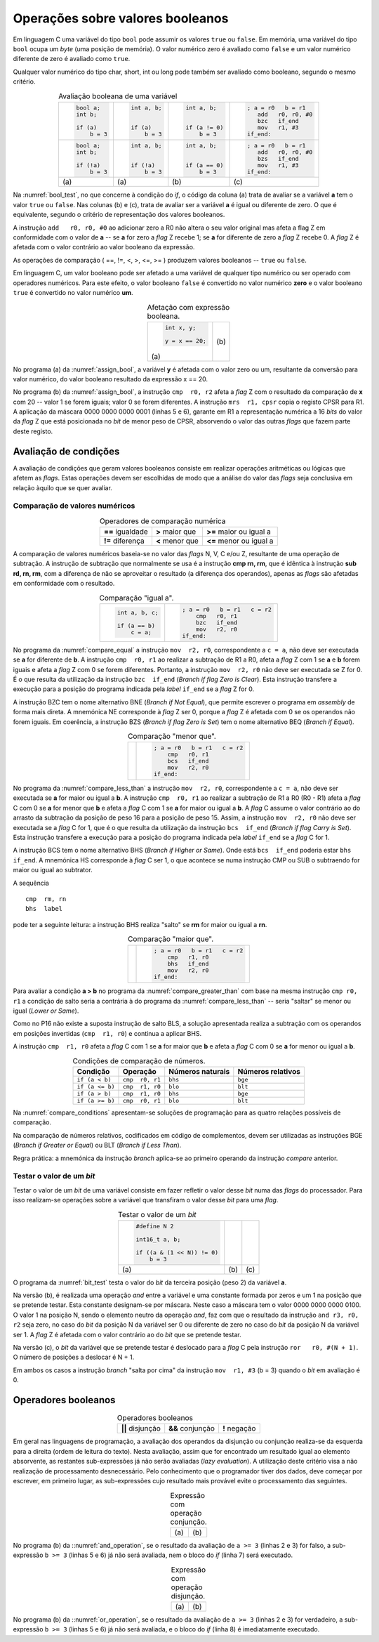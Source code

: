 Operações sobre valores booleanos
=================================

Em linguagem C uma variável do tipo ``bool`` pode assumir os valores ``true`` ou ``false``.
Em memória, uma variável do tipo ``bool`` ocupa um *byte* (uma posição de memória).
O valor numérico zero é avaliado como ``false`` e
um valor numérico diferente de zero é avaliado como ``true``.

Qualquer valor numérico do tipo char, short, int ou long
pode também ser avaliado como booleano, segundo o mesmo critério.

.. table:: Avaliação booleana de uma variável
   :widths: auto
   :align: center
   :name: bool_test

   +------------------------+------------------------+----------------------+------------------------+
   | .. code-block:: c      | .. code-block:: c      | .. code-block:: c    | .. code-block:: asm    |
   |                        |                        |                      |                        |
   |    bool a;             |    int a, b;           |    int a, b;         |    ; a = r0   b = r1   |
   |    int b;              |                        |                      |       add   r0, r0, #0 |
   |                        |                        |                      |       bzc   if_end     |
   |    if (a)              |    if (a)              |    if (a != 0)       |       mov   r1, #3     |
   |        b = 3           |        b = 3           |        b = 3         |    if_end:             |
   +------------------------+------------------------+----------------------+------------------------+
   | .. code-block:: c      | .. code-block:: c      | .. code-block:: c    | .. code-block:: asm    |
   |                        |                        |                      |                        |
   |    bool a;             |    int a, b;           |    int a, b;         |    ; a = r0   b = r1   |
   |    int b;              |                        |                      |       add   r0, r0, #0 |
   |                        |                        |                      |       bzs   if_end     |
   |    if (!a)             |    if (!a)             |    if (a == 0)       |       mov   r1, #3     |
   |        b = 3           |        b = 3           |        b = 3         |    if_end:             |
   +------------------------+------------------------+----------------------+------------------------+
   | \(a\)                  | \(a\)                  | \(b\)                | \(c\)                  |
   +------------------------+------------------------+----------------------+------------------------+

Na :numref:`bool_test`,  no que concerne à condição do *if*,
o código da coluna (a) trata de avaliar se a variável **a** tem o valor ``true`` ou ``false``.
Nas colunas (b) e (c), trata de avaliar ser a variável **a** é igual ou diferente de zero.
O que é equivalente, segundo o critério de representação dos valores booleanos.

A instrução ``add   r0, r0, #0`` ao adicionar zero a R0 não altera o seu valor original
mas afeta a flag Z em conformidade com o valor de **a**
-- se **a** for zero a *flag* Z recebe 1; se **a** for diferente de zero a *flag* Z recebe 0.
A *flag* Z é afetada com o valor contrário ao valor booleano da expressão.

As operações de comparação ( ==, !=, <, >, <=, >= ) produzem valores booleanos -- ``true`` ou ``false``.

Em linguagem C, um valor booleano pode ser afetado a uma variável de qualquer tipo numérico
ou ser operado com operadores numéricos.
Para este efeito, o valor booleano ``false`` é convertido no valor numérico **zero**
e o valor booleano ``true`` é convertido no valor numérico **um**.

.. table:: Afetação com expressão booleana.
   :widths: auto
   :align: center
   :name: assign_bool

   +----------------------------------+-------------------------------------+
   | .. code-block:: c                | .. code-block:: asm                 |
   |                                  |    :linenos:                        |
   |                                  |                                     |
   |                                  |    ; x = r0   y = r1                |
   |    int x, y;                     |    mov   r2, #20                    |
   |                                  |    cmp   r0, r2                     |
   |    y = x == 20;                  |    mrs   r1, cpsr                   |
   |                                  |    mov   r2, #1                     |
   |                                  |    and   r1, r1, r2                 |
   |                                  |                                     |
   | \(a\)                            | \(b\)                               |
   +----------------------------------+-------------------------------------+

No programa (a) da :numref:`assign_bool`, a variável **y** é afetada com o valor zero ou um,
resultante da conversão para valor numérico, do valor booleano resultado da expressão x == 20.

No programa (b) da :numref:`assign_bool`, a instrução ``cmp  r0, r2`` afeta a *flag* Z
com o resultado da comparação de **x** com 20 -- valor 1 se forem iguais; valor 0 se forem diferentes.
A instrução ``mrs  r1, cpsr`` copia o registo CPSR para R1.
A aplicação da máscara 0000 0000 0000 0001 (linhas 5 e 6), garante em R1
a representação numérica a 16 *bits* do valor da *flag* Z
que está posicionada no *bit* de menor peso de CPSR,
absorvendo o valor das outras *flags* que fazem parte deste registo.

Avaliação de condições
----------------------

A avaliação de condições que geram valores booleanos
consiste em realizar operações aritméticas ou lógicas
que afetem as *flags*.
Estas operações devem ser escolhidas de modo que a análise do valor das *flags*
seja conclusiva em relação àquilo que se quer avaliar.

Comparação de valores numéricos
^^^^^^^^^^^^^^^^^^^^^^^^^^^^^^^

.. table:: Operadores de comparação numérica
   :widths: auto
   :align: center
   :name: compare_numbers

   +------------------+-------------------+----------------------------+
   | **==** igualdade | **>** maior que   | **>=** maior ou igual a    |
   +------------------+-------------------+----------------------------+
   | **!=** diferença | **<** menor que   | **<=** menor ou igual a    |
   +------------------+-------------------+----------------------------+

A comparação de valores numéricos baseia-se no valor das *flags* N, V, C e/ou Z,
resultante de uma operação de subtração.
A instrução de subtração que normalmente se usa é a instrução **cmp  rn, rm**,
que é idêntica à instrução **sub  rd, rn, rm**,
com a diferença de não se aproveitar o resultado
(a diferença dos  operandos), apenas as *flags* são afetadas
em conformidade com o resultado.

.. table:: Comparação \"igual a\".
   :widths: auto
   :align: center
   :name: compare_equal

   +----------------------------------+-------------------------------------+
   | .. code-block:: c                | .. code-block:: asm                 |
   |                                  |                                     |
   |                                  |    ; a = r0   b = r1   c = r2       |
   |    int a, b, c;                  |        cmp   r0, r1                 |
   |                                  |        bzc   if_end                 |
   |    if (a == b)                   |        mov   r2, r0                 |
   |        c = a;                    |    if_end:                          |
   +----------------------------------+-------------------------------------+

No programa da :numref:`compare_equal` a instrução ``mov  r2, r0``, correspondente a ``c = a``,
não deve ser executada se **a** for diferente de **b**.
A instrução ``cmp  r0, r1`` ao realizar a subtração de R1 a R0,
afeta a *flag* Z com 1 se **a** e **b** forem iguais
e afeta a *flag* Z com 0 se forem diferentes.
Portanto, a instrução ``mov  r2, r0`` não deve ser executada se Z for 0.
É o que resulta da utilização da instrução ``bzc  if_end`` (*Branch if flag Zero is Clear*).
Esta instrução transfere a execução para a posição do programa indicada pela *label* ``if_end`` se a *flag* Z for 0.

A instrução BZC tem o nome alternativo BNE (*Branch if Not Equal*), que permite
escrever o programa em *assembly* de forma mais direta.
A mnemónica NE corresponde à *flag* Z ser 0,
porque a *flag* Z é afetada com 0 se os operandos não forem iguais.
Em coerência, a instrução BZS (*Branch if flag Zero is Set*)
tem o nome alternativo BEQ (*Branch if Equal*).

.. table:: Comparação \"menor que\".
   :widths: auto
   :align: center
   :name: compare_less_than

   +----------------------------------+-------------------------------------+
   | .. code-block:: c                | .. code-block:: asm                 |
   |    :linenos:                     |                                     |
   |                                  |    ; a = r0   b = r1   c = r2       |
   |    int a, b, c;                  |        cmp   r0, r1                 |
   |                                  |        bcs   if_end                 |
   |    if (a < b)                    |        mov   r2, r0                 |
   |        c = a;                    |    if_end:                          |
   +----------------------------------+-------------------------------------+

No programa da :numref:`compare_less_than` a instrução ``mov  r2, r0``, correspondente a ``c = a``,
não deve ser executada se **a** for maior ou igual a **b**.
A instrução ``cmp  r0, r1`` ao realizar a subtração de R1 a R0 (R0 - R1)
afeta a *flag* C com 0 se **a** for menor que **b**
e afeta a *flag* C com 1 se **a** for maior ou igual a **b**.
A *flag* C assume o valor contrário ao do arrasto da subtração da posição de peso 16
para a posição de peso 15.
Assim, a instrução ``mov  r2, r0`` não deve ser executada se a *flag* C for 1,
que é o que resulta da utilização da instrução ``bcs  if_end`` (*Branch if flag Carry is Set*).
Esta instrução transfere a execução para a posição do programa indicada pela *label* ``if_end`` se a *flag* C for 1.

A instrução BCS tem o nome alternativo BHS (*Branch if Higher or Same*).
Onde está ``bcs  if_end`` poderia estar ``bhs  if_end``.
A mnemónica HS corresponde à *flag* C ser 1,
o que acontece se numa instrução CMP ou SUB o subtraendo for maior ou igual ao subtrator.

A sequência ::

   cmp  rm, rn
   bhs  label

pode ter a seguinte leitura:
a instrução BHS realiza "salto" se **rm** for maior ou igual a **rn**.

.. table:: Comparação \"maior que\".
   :widths: auto
   :align: center
   :name: compare_greater_than

   +----------------------------------+-------------------------------------+
   | .. code-block:: c                | .. code-block:: asm                 |
   |    :linenos:                     |                                     |
   |                                  |    ; a = r0   b = r1   c = r2       |
   |    int a, b, c;                  |        cmp   r1, r0                 |
   |                                  |        bhs   if_end                 |
   |    if (a > b)                    |        mov   r2, r0                 |
   |        c = a;                    |    if_end:                          |
   +----------------------------------+-------------------------------------+

Para avaliar a condição **a > b** no programa da :numref:`compare_greater_than`
com base na mesma instrução ``cmp r0, r1`` a condição de salto seria a contrária
à do programa da :numref:`compare_less_than` -- seria "saltar" se menor ou igual (*Lower or Same*).

Como no P16 não existe a suposta instrução de salto BLS,
a solução apresentada realiza a subtração com os operandos em posições invertidas
(``cmp  r1, r0``) e continua a aplicar BHS.

A instrução ``cmp  r1, r0`` afeta a *flag* C com 1 se **a** for maior que **b**
e afeta a *flag* C com 0 se **a** for menor ou igual a **b**.

.. table:: Condições de comparação de números.
   :widths: auto
   :align: center
   :name: compare_conditions

   +-----------------+-----------------+------------------+--------------------+
   | Condição        | Operação        | Números naturais | Números relativos  |
   +=================+=================+==================+====================+
   | ``if (a < b)``  | ``cmp  r0, r1`` | ``bhs``          | ``bge``            |
   +-----------------+-----------------+------------------+--------------------+
   | ``if (a <= b)`` | ``cmp  r1, r0`` | ``blo``          | ``blt``            |
   +-----------------+-----------------+------------------+--------------------+
   | ``if (a > b)``  | ``cmp  r1, r0`` | ``bhs``          | ``bge``            |
   +-----------------+-----------------+------------------+--------------------+
   | ``if (a >= b)`` | ``cmp  r0, r1`` | ``blo``          | ``blt``            |
   +-----------------+-----------------+------------------+--------------------+

Na :numref:`compare_conditions` apresentam-se soluções de programação
para as quatro relações possíveis de comparação.

Na comparação de números relativos, codificados em código de complementos,
devem ser utilizadas as instruções BGE (*Branch if Greater or Equal*)
ou BLT (*Branch if Less Than*).

Regra prática: a mnemónica da instrução *branch*
aplica-se ao primeiro operando da instrução *compare* anterior.

Testar o valor de um *bit*
^^^^^^^^^^^^^^^^^^^^^^^^^^

Testar o valor de um *bit* de uma variável consiste em fazer refletir
o valor desse *bit* numa das *flags* do processador.
Para isso realizam-se operações sobre a variável que transfiram o valor desse *bit*
para uma *flag*.

.. table:: Testar o valor de um *bit*
   :widths: auto
   :align: center
   :name: bit_test

   +-----------------------------+---------------------------+------------------------------+
   | .. code-block:: c           | .. code-block:: asm       | .. code-block:: asm          |
   |                             |    :linenos:              |    :linenos:                 |
   |                             |                           |                              |
   |    #define N 2              |    ; a = r0   b = r1      |    ; a = r0   b = r1         |
   |                             |       .equ  N, 2          |       .equ  N, 2             |
   |    int16_t a, b;            |                           |                              |
   |                             |       mov   r2, #(1 << N) |       ror   r0, r0, #(N + 1) |
   |    if ((a & (1 << N)) != 0) |       and   r2, r0, r2    |       bcc   if_end           |
   |        b = 3                |       bzs   if_end        |       mov   r1, #3           |
   |                             |       mov   r1, #3        |    if_end:                   |
   |                             |    if_end:                |                              |
   +-----------------------------+---------------------------+------------------------------+
   | \(a\)                       | \(b\)                     | \(c\)                        |
   +-----------------------------+---------------------------+------------------------------+


O programa da :numref:`bit_test` testa o valor do *bit* da terceira posição
(peso 2) da variável **a**.

Na versão (b), é realizada uma operação *and* entre a variável
e uma constante formada por zeros e um 1 na posição que se pretende testar.
Esta constante designam-se por máscara.
Neste caso a máscara tem o valor 0000 0000 0000 0100.
O valor 1 na posição N, sendo o elemento neutro da operação *and*, faz com que
o resultado da instrução ``and r3, r0, r2`` seja zero,
no caso do *bit* da posição N da variável ser 0
ou diferente de zero no caso do *bit* da posição N da variável ser 1.
A *flag* Z é afetada com o valor contrário ao do *bit* que se pretende testar.

Na versão (c), o *bit* da variável que se pretende testar
é deslocado para a *flag* C pela instrução ``ror   r0, #(N + 1)``.
O número de posições a deslocar é N + 1.

Em ambos os casos a instrução *branch* "salta por cima" da instrução
``mov  r1, #3`` (b = 3) quando o *bit* em avaliação é 0.

Operadores booleanos
--------------------

.. table:: Operadores booleanos
   :widths: auto
   :align: center

   +---------------------+----------------------+-----------------+
   | **||** disjunção    | **&&** conjunção     | **!** negação   |
   +---------------------+----------------------+-----------------+

Em geral nas linguagens de programação,
a avaliação dos operandos da disjunção ou conjunção realiza-se da esquerda para a direita
(ordem de leitura do texto).
Nesta avaliação, assim que for encontrado um resultado igual ao elemento absorvente,
as restantes sub-expressões já não serão avaliadas (*lazy evaluation*).
A utilização deste critério visa a não realização de processamento desnecessário.
Pelo conhecimento que o programador tiver dos dados,
deve começar por escrever, em primeiro lugar,
as sub-expressões cujo resultado mais provável evite o processamento das seguintes.

.. table:: Expressão com operação conjunção.
   :widths: auto
   :align: center
   :name: and_operation

   +----------------------------------+-------------------------------------+
   | .. code-block:: c                | .. code-block:: asm                 |
   |    :linenos:                     |    :linenos:                        |
   |                                  |                                     |
   |    int a, b, c;                  |    ; a = r0   b = r1   c = r2       |
   |                                  |       mov    r3, #3                 |
   |    if (a >= 3 && b >= 3)         |       cmp    r0, r3                 |
   |        c += 3;                   |       blo    if_end                 |
   |                                  |       cmp    r1, r3                 |
   |                                  |       blo    if_end                 |
   |                                  |       add    r2, r2, #3             |
   |                                  |    if_end:                          |
   |                                  |                                     |
   | \(a\)                            | \(b\)                               |
   +----------------------------------+-------------------------------------+

No programa (b) da ::numref:`and_operation`,
se o resultado da avaliação de ``a >= 3`` (linhas 2 e 3) for falso,
a sub-expressão ``b >= 3`` (linhas 5 e 6) já não será avaliada,
nem o bloco do *if* (linha 7) será executado.

.. table:: Expressão com operação disjunção.
   :widths: auto
   :align: center
   :name: or_operation

   +----------------------------------+-------------------------------------+
   | .. code-block:: c                | .. code-block:: asm                 |
   |    :linenos:                     |    :linenos:                        |
   |                                  |                                     |
   |    int a, b, c;                  |    ; a = r0   b = r1   c = r2       |
   |                                  |       mov    r3, #3                 |
   |    if (a >= 3 || b >= 3)         |       cmp    r0, r3                 |
   |        c += 3;                   |       bhs    if_then                |
   |                                  |       cmp    r1, r3                 |
   |                                  |       blo    if_end                 |
   |                                  |    if_then:                         |
   |                                  |       add    r2, r2, #3             |
   |                                  |    if_end:                          |
   |                                  |                                     |
   | \(a\)                            | \(b\)                               |
   +----------------------------------+-------------------------------------+

No programa (b) da ::numref:`or_operation`,
se o resultado da avaliação de ``a >= 3`` (linhas 2 e 3) for verdadeiro,
a sub-expressão ``b >= 3`` (linhas 5 e 6) já não será avaliada,
e o bloco do *if* (linha 8) é imediatamente executado.
